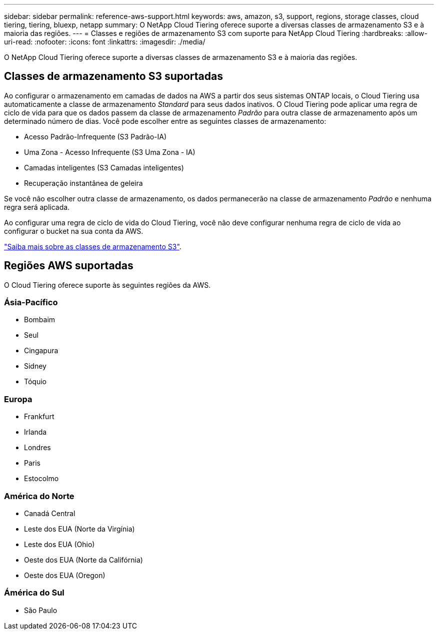 ---
sidebar: sidebar 
permalink: reference-aws-support.html 
keywords: aws, amazon, s3, support, regions, storage classes, cloud tiering, tiering, bluexp, netapp 
summary: O NetApp Cloud Tiering oferece suporte a diversas classes de armazenamento S3 e à maioria das regiões. 
---
= Classes e regiões de armazenamento S3 com suporte para NetApp Cloud Tiering
:hardbreaks:
:allow-uri-read: 
:nofooter: 
:icons: font
:linkattrs: 
:imagesdir: ./media/


[role="lead"]
O NetApp Cloud Tiering oferece suporte a diversas classes de armazenamento S3 e à maioria das regiões.



== Classes de armazenamento S3 suportadas

Ao configurar o armazenamento em camadas de dados na AWS a partir dos seus sistemas ONTAP locais, o Cloud Tiering usa automaticamente a classe de armazenamento _Standard_ para seus dados inativos.  O Cloud Tiering pode aplicar uma regra de ciclo de vida para que os dados passem da classe de armazenamento _Padrão_ para outra classe de armazenamento após um determinado número de dias.  Você pode escolher entre as seguintes classes de armazenamento:

* Acesso Padrão-Infrequente (S3 Padrão-IA)
* Uma Zona - Acesso Infrequente (S3 Uma Zona - IA)
* Camadas inteligentes (S3 Camadas inteligentes)
* Recuperação instantânea de geleira


Se você não escolher outra classe de armazenamento, os dados permanecerão na classe de armazenamento _Padrão_ e nenhuma regra será aplicada.

Ao configurar uma regra de ciclo de vida do Cloud Tiering, você não deve configurar nenhuma regra de ciclo de vida ao configurar o bucket na sua conta da AWS.

https://aws.amazon.com/s3/storage-classes/["Saiba mais sobre as classes de armazenamento S3"^].



== Regiões AWS suportadas

O Cloud Tiering oferece suporte às seguintes regiões da AWS.



=== Ásia-Pacífico

* Bombaim
* Seul
* Cingapura
* Sidney
* Tóquio




=== Europa

* Frankfurt
* Irlanda
* Londres
* Paris
* Estocolmo




=== América do Norte

* Canadá Central
* Leste dos EUA (Norte da Virgínia)
* Leste dos EUA (Ohio)
* Oeste dos EUA (Norte da Califórnia)
* Oeste dos EUA (Oregon)




=== Ámérica do Sul

* São Paulo

